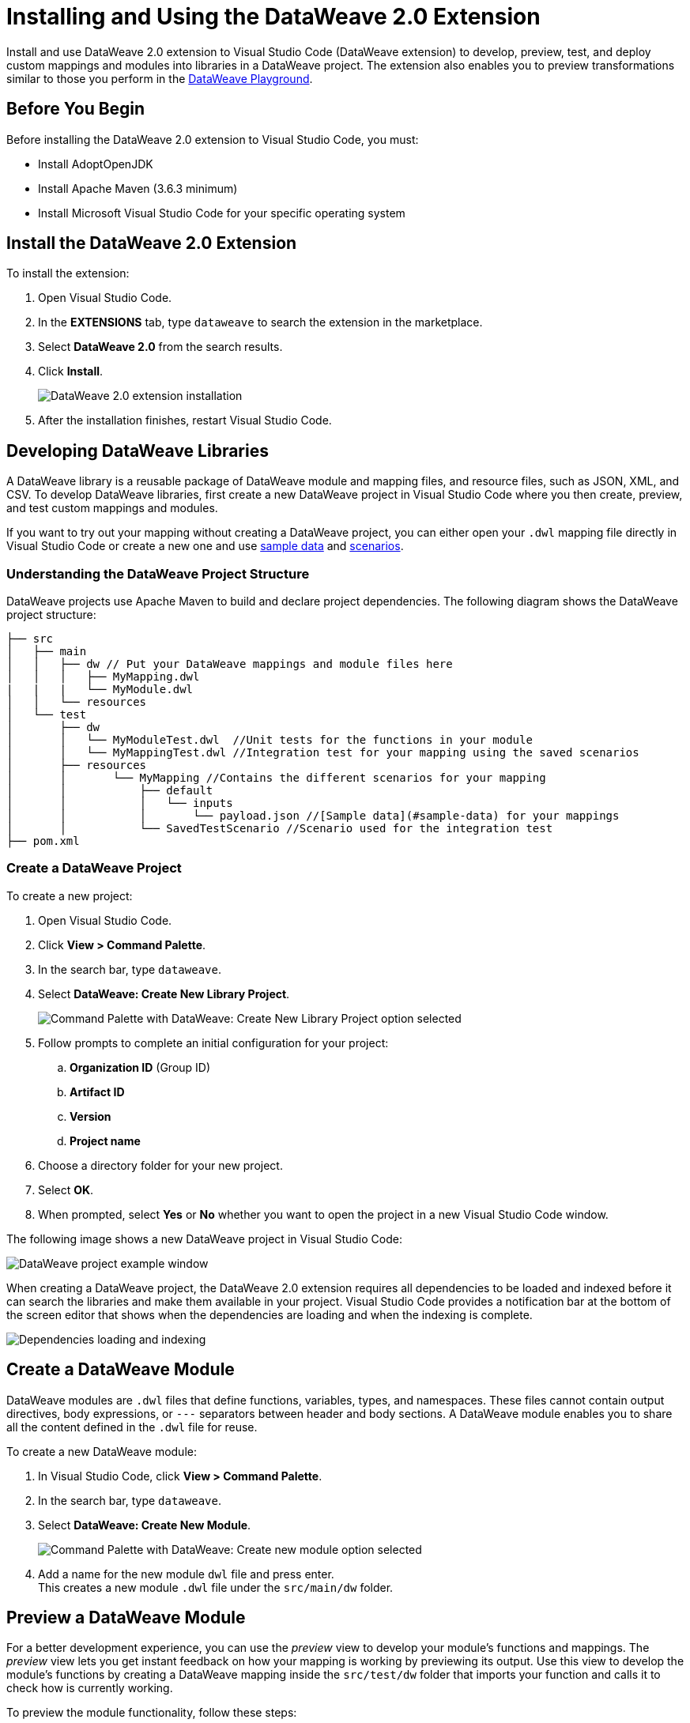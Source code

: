 = Installing and Using the DataWeave 2.0 Extension

Install and use DataWeave 2.0 extension to Visual Studio Code (DataWeave extension) to develop, preview, test, and deploy custom mappings and modules into libraries in a DataWeave project. The extension also enables you to preview transformations similar to those you perform in the https://developer.mulesoft.com/learn/dataweave/[DataWeave Playground].

== Before You Begin

Before installing the DataWeave 2.0 extension to Visual Studio Code, you must:

* Install AdoptOpenJDK
* Install Apache Maven (3.6.3 minimum)
* Install Microsoft Visual Studio Code for your specific operating system

== Install the DataWeave 2.0 Extension

To install the extension:

. Open Visual Studio Code.
. In the *EXTENSIONS* tab, type `dataweave` to search the extension in the marketplace.
. Select *DataWeave 2.0* from the search results.
. Click *Install*.
+
image::dataweave-extension-plugin-install.png[DataWeave 2.0 extension installation]

[start=5]
. After the installation finishes, restart Visual Studio Code.


== Developing DataWeave Libraries

A DataWeave library is a reusable package of DataWeave module and mapping files, and resource files, such as JSON, XML, and CSV. To develop DataWeave libraries, first create a new DataWeave project in Visual Studio Code where you then create, preview, and test custom mappings and modules.

If you want to try out your mapping without creating a DataWeave project, you can either open your `.dwl` mapping file directly in Visual Studio Code or create a new one and use <<sample-data,sample data>> and <<scenarios,scenarios>>.

=== Understanding the DataWeave Project Structure

DataWeave projects use Apache Maven to build and declare project dependencies. The following diagram shows the DataWeave project structure:

```
├── src
│   ├── main
│   │   ├── dw // Put your DataWeave mappings and module files here
│   │   │   ├── MyMapping.dwl
|   |   |   └── MyModule.dwl
│   │   └── resources
│   └── test
│       ├── dw
│       │   └── MyModuleTest.dwl  //Unit tests for the functions in your module
│       │   └── MyMappingTest.dwl //Integration test for your mapping using the saved scenarios
│       ├── resources
│       │       └── MyMapping //Contains the different scenarios for your mapping
│       │           ├── default
│       │           │   └── inputs
│       │           │       └── payload.json //[Sample data](#sample-data) for your mappings
│       │           └── SavedTestScenario //Scenario used for the integration test
├── pom.xml
```

=== Create a DataWeave Project

To create a new project:

. Open Visual Studio Code.
. Click *View > Command Palette*.
. In the search bar, type `dataweave`.
. Select *DataWeave: Create New Library Project*.
+
image::dataweave-extension-new-project.png[Command Palette with DataWeave: Create New Library Project option selected]
[start=5]
. Follow prompts to complete an initial configuration for your project:
+
.. *Organization ID* (Group ID)
.. *Artifact ID*
.. *Version*
.. *Project name*
[start=5]
. Choose a directory folder for your new project.
. Select *OK*.
. When prompted, select *Yes* or *No* whether you want to open the project in a new Visual Studio Code window.

The following image shows a new DataWeave project in Visual Studio Code:

image::dataweave-extension-new-project-sample.png[DataWeave project example window]


When creating a DataWeave project, the DataWeave 2.0 extension requires all dependencies to be loaded and indexed before it can search the libraries and make them available in your project. Visual Studio Code provides a notification bar at the bottom of the screen editor that shows when the dependencies are loading and when the indexing is complete.

image::dataweave-extension-dependencies.png[Dependencies loading and indexing]


== Create a DataWeave Module

DataWeave modules are `.dwl` files that define functions, variables, types, and namespaces. These files cannot contain output directives, body expressions, or `---` separators between header and body sections. A DataWeave module enables you to share all the content defined in the `.dwl` file for reuse.

To create a new DataWeave module:

. In Visual Studio Code, click *View > Command Palette*.
. In the search bar, type `dataweave`.
. Select *DataWeave: Create New Module*.
+
image::dataweave-extension-createmodule.png[Command Palette with DataWeave: Create new module option selected]
[start=4]
. Add a name for the new module `dwl` file and press enter. +
This creates a new module `.dwl` file under the `src/main/dw` folder.

== Preview a DataWeave Module

For a better development experience, you can use the _preview_ view to develop your module's functions and mappings. The _preview_ view lets you get instant feedback on how your mapping is working by previewing its output. Use this view to develop the module's functions by creating a DataWeave mapping inside the `src/test/dw` folder that imports your function and calls it to check how is currently working.

To preview the module functionality, follow these steps:

. In Visual Studio Code, open your DataWeave project.
. Navigate to the `src/test/dw` folder.
. Create a new preview `.dwl` file, for example `MyModulePreview.dwl`. +
 This new preview file imports the function you created in the `.dwl` file under the `src/main/dw` folder.
. In the preview `.dwl` file, add your preview mapping code to try out the function.
. Either preview the module function by one of these options:
* Click the *DataWeave: Run Preview* button (arrow icon) at the top right corner of your preview mapping `.dwl` file.
+
image::dataweave-extension-preview-1.png[DataWeave: Run Preview button]

* Right-click the editor and select *DataWeave: Enable AutoPreview* to run it on every file change.
+
image::dataweave-extension-preview-2.png[DataWeave: Enable AutoPreview option]

== Test a DataWeave Module

There are two ways to test your module:

* By running a unit test
* By creating a test mapping located in your `src/test/dw` folder to avoid exposing the test to consumers of your module

The tests use functions of the modules `dw::test::Tests` and `dw::test::Asserts` provided by the artifact `org.mule.weave:data-weave-testing-framework` of the xref:dataweave-testing-framework.adoc[DataWeave Testing Framework].

To generate a unit test for a DataWeave module, follow these steps:

. In Visual Studio Code, open your DataWeave project.
. Navigate to the `src/main/dw` folder.
. Select your module `.dwl` file.
. In your module `.dwl` file, click the *Add Unit Test* button located above your function.
+
image::dataweave-extension-testmodule-1.png[MyModule.dwl file showing the function and the Add Unit Test button]


This behavior generates:

* A new `.dwl` test file in `src/test/dw` that describes test cases and tests suites for the module.
** A test case is a single test with the evaluation and assertion of the result.
** A test suite groups tests with a name that better describes the intention of some related cases.
+
The test file defines a test case for the function that you call with specific arguments and use to make assertions over the output.

* A new test case within a test suite for the function. If not present, the test suite is also created.

image::dataweave-extension-testmodule-2.png[MyModuleTest.dwl file in the src/test/dw folder]

To run the test:

. In Visual Studio Code, go to the *TESTING* view.
. Select the dropdown arrows of your module test file.
. Click the *Run Test* arrow button.

image::dataweave-extension-testmodule-3.png[MyModuleTest file in the TESTING TAB and Run Test button]


== Create a DataWeave Mapping

A DataWeave mapping is a `.dwl` file that enables you to map and connect to anything, regardless of data type or structure. As when using a DataWeave module, you can use a mapping to define functions, variables, types, and namespaces, but you can additionally specify a body section after the separator `---`.

Unlike a DataWeave module file, a DataWeave mapping file is an executable unit that enables you to transform zero or more inputs into a single output. Using the DataWeave 2.0 extension, you can develop these files to create reusable assets that you can deploy and share with others.

To create a new DataWeave mapping, follow these steps:

. In Visual Studio Code, click *View > Command Palette*.
. In the search bar, type `dataweave`.
. Select *DataWeave: Create New Mapping*.
+
image::dataweave-extension-createmapping.png[Command Palette with DataWeave: Create new mapping selected]
[start=4]
. Add a name for the new mapping `dwl` file and press enter. +
This creates a new mapping `.dwl` file under the `src/main/dw` folder.

[[sample-data]]
=== Define Sample Data for DataWeave Mappings

Generate multiple sample data inputs for your mapping by clicking the *Define Sample Data* button at the top of your mapping `.dwl` file. Sample data is a key part of DataWeave project development to run your mappings.

To define sample data, follow these steps:

. In Visual Studio Code, open your DataWeave project.
. Navigate to the `src/main/dw` folder.
. Select your mapping `.dwl` file.
. Click the *Define Sample Data* button located above your mapping `.dwl` file.
+
image::dataweave-extension-sampledata-1.png[MyMapping.dwl file with Define Sample Data button]
[start=4]
. Specify the name for the sample data file and press enter.

Using sample data generates a DataWeave _scenario_ that contains all the resources required to run the mapping in the context of that scenario.

image::dataweave-extension-sampledata-2.png[Generated new sample data payload.json file as input for the MyMapping.dwl file]

[[scenarios]]
== Understanding DataWeave Scenarios

A DataWeave _scenario_ is a group of inputs and outputs that you can inject into your mapping either to try out in the *Preview Output* view or to test your mapping using the input to evaluate it and compare its output with the desired saved output of your scenario. Scenarios also provide autocompletion based on the input structures.

These scenarios and their resources live in the `src/test/resources` folder and have the following structure:

```
├── src/test/resources
│       └── MyMapping //Contains the different scenarios for your mapping called "MyMapping"
│           ├── default //Name of your scenario
│           │   └── inputs //Folder where all of your inputs live
│           │   │   └── payload.json //Input for your mapping (you can use it in your script, naming it to be the same as the name of the file without the file's extension)
│           │   │   └── vars //Folder that represents a name for your input variable in your script: in this case vars
│           │   │       └── test.json //Input for your mapping (you can use it in your script, calling it vars.test)
│           │   └── out.json // Expected output of your mapping running against your inputs (only present when testing)
│           └── SavedTestScenario //Another scenario used for the integration test
```
=== Using the DataWeave Scenarios View

The *DATAWEAVE SCENARIOS* view shows the available scenarios for the `.dwl` file. In this view, you can add, remove, or set the active scenario that is used for your preview execution, or you can choose that the values be autocompleted.

image::dataweave-extension-dataweavescenario.png[DataWeave Scenarios view in Visual Studio Code]

=== Using Reader Properties for Inputs

If you want to set different reader properties to the inputs you use, create a properties file with the suffix `{fileName}-config.properties` in the same directory of your input. For example, if your input is called `payload.csv` then create a `payload-config.properties` file that contains all the reader properties required to run your scenario. Creating the properties file also applies while testing your DataWeave mappings.


== Preview a DataWeave Mapping

After you define sample data, get feedback on how your mapping is working by previewing the output.

. In Visual Studio Code, open your DataWeave project.
. Navigate to the `src/test/dw` folder.
. Create a new preview `.dwl` file, for example `MyMappingPreview.dwl`. +
 This new preview file imports the function you created in the `.dwl` file under the `src/main/dw` folder.
. In the preview `.dwl` file, add your preview mapping code to try out the function.
. Either preview the mapping function by one of these options:
* Click the *DataWeave: Run Preview* button (arrow icon) at the top right corner of your preview mapping `.dwl` file.

* Click the *DataWeave: Run Preview* button (arrow icon) at the top right corner of your mapping `.dwl` file window.
* Right-click the editor and select *DataWeave: Enable AutoPreview* to run it on every file change.


== Run and Debug a DataWeave Mapping

Run and debug a DataWeave mapping to be guided through all of the mapping elements, which you can then fix or otherwise update. You can also set breakpoints to stop evaluating expressions and use all the debugging capabilities that Visual Studio Code provides. Debugging works on mapping tests as well.

To run and debug a DataWeave mapping, follow these steps:

. In Visual Studio Code, open your DataWeave project.
. Navigate to the `src/main/dw` folder.
. Select your mapping `.dwl` file.
. Click the *Run Mapping* button located at the top of your `.dwl` file.
+
image::dataweave-extension-runmapping.png[MyMapping.dwl and Run Mapping button]


== Test a DataWeave Mapping

To test a DataWeave mapping, click the *Dataweave: Create Mapping Test* button located at the top of your `.dwl` file to create a new test scenario from a snapshot of your input and your current output.
You can also use this newly created scenario as a normal scenario for your preview or autocompletion.

To test a DataWeave mapping, follow these steps:

. In Visual Studio Code, open your DataWeave project.
. Navigate to the `src/main/dw` folder.
. Click the *DataWeave: Create Mapping Test* button (microscope icon) located at the top of your mapping `.dwl` file.
+
image::dataweave-extension-testmapping.png[MyMapping.dwl file and the DataWeave Create Mapping Test button]
[start=4]
. Specify a name for the mapping test and press enter.

This creates a new mapping test `.dwl` file:

image::dataweave-extension-testmapping-2.png[MyMappingTest.dwl file]


== Using the DataWeave Dependencies View

The *DATAWEAVE DEPENDENCIES* view shows all the dependencies resolved for a DataWeave project. The view enables you to navigate through all of your project's dependencies and open DataWeave files inside those dependencies.

image::dataweave-extension-dataweavedependencies.png[DataWeave Dependencies View]


== Deploy DataWeave Libraries

Before deploying your DataWeave library to Anypoint Exchange, generate documentation for your mapping or module functions. When you deploy your DataWeave library to Exchange, the documentation is also published to the Exchange library page.

To generate documentation for the functions, follow these steps:

. In Visual Studio Code, open your DataWeave project.
. Navigate to the `src/main/dw` folder.
. Click the *Generate Weave Documentation* button located at the top of the function in the `.dwl` file.
+
image::dataweave-extension-generatedocs-1.png[MyMapping.dwl file and the Generate Weave Documentation button]

The documentation template appears as a comment above the function:

image::dataweave-extension-generatedocs-2.png[Auto-generated documentation located above the function]

To deploy a DataWeave library to Exchange:

. In Visual Studio Code, open your DataWeave project.
. Open and configure your `pom.xml` file.
.. Ensure that your `groupId` is set to your `organization ID`.
.. Add the Maven facade as a repository within the `<distributionManagement>` element.
+
image::dataweave-extension-mavenfacade.png[Maven facade in <distributionManagement> element]

[start=3]
. Update the `settings.xml` file in your Maven `.m2` directory with your Anypoint Platform credentials.
+
For guidance, refer to the xref:exchange::to-publish-assets-maven.adoc#publish-an-asset-to-exchange-using-maven guide[Publish an Asset to Exchange Using Maven] documentation.

[start=4]
. Execute the Maven `deploy` command to upload the DataWeave library to the deployment target and the auto-generated documentation to Exchange.
+
For guidance, refer to the xref:dataweave-maven-plugin.adoc[DataWeave Maven Plugin] documentation.

== Consume DataWeave Libraries

After deploying your DataWeave library to Exchange, the library appears as an asset for your organization in the Exchange marketplace.

To consume the DataWeave library:

. Add the library’s group ID, artifact ID, version, and classifier to the `dependencies` element in your project’s `pom.xml` file.
+
You can copy the dependency snippet from Exchange.

. Add the Maven facade as a repository in the `repositories` section.

For more details, refer to the xref:exchange::to-publish-assets-maven.adoc#publish-and-consume-federated-assets[Publish and Consume Federated Assets] documentation.


== DataWeave 2.0 Extension Language Edition Features

The Language Edition features of the DataWeave 2.0 extension include completion, navigation, code editing, and code inspection.

=== Completion

The completion feature enables you to autocomplete content for any visible functions, variables, or types. The feature also suggests fields based on the type inference.

image::dataweave-extension-completion.png[Completion Feature sample]

=== Navigation

You can navigate to any local definition or from any imported library.


=== Code Editing Features

The following features help you to easily code in Visual Studio Code:

* Find all references
* Refactors (local and cross files)
* Quick fixes:
** Auto import when a function is present in a module
** Create a function, variable, or type when one is not found
* Outline
* Show parameters information
* Hover information with documentation

image::dataweave-extension-autoimport.png[Auto Import Feature sample]

=== Code Inspections

The DataWeave 2.0 extension tries to detect and suggest replacements for idioms in expressions, as shown in the following examples:

* Default Value

image::dataweave-extension-defaultvalue.png[Default Value Code Inspection sample]

* TypeOf

image::dataweave-extension-typeof.png[TypeOf Code Inspection sample]

* IsEmpty

image::dataweave-extension-isempty.png[Is Empty Code Inspection sample]


== DataWeave Extension Troubleshooting Logs

If an error occurs while you are working with the DataWeave Extension, check the log output of the DataWeave Language Server that provide details of what can cause the issue:

To check the logs, follow these steps:

. In Visual Studio Code, navigate to *View > Output* to open the *OUTPUT* view in the Visual Studio Code editor window.
. In the drop-down menu located on the left of the screen editor, select *Mule DX DataWeave LS* to show the logs.

image::dataweave-extension-logs.png[Mule DX DataWeave LS option to select in the drop-down menu of the Output]

== See Also

* xref:dataweave-share-reuse.adoc[Sharing and Reusing Custom DataWeave Modules and Mappings]
* xref:dataweave-maven-plugin.adoc[DataWeave Maven Plugin]
* xref:dataweave-testing-framework.adoc[DataWeave Testing Framework]
